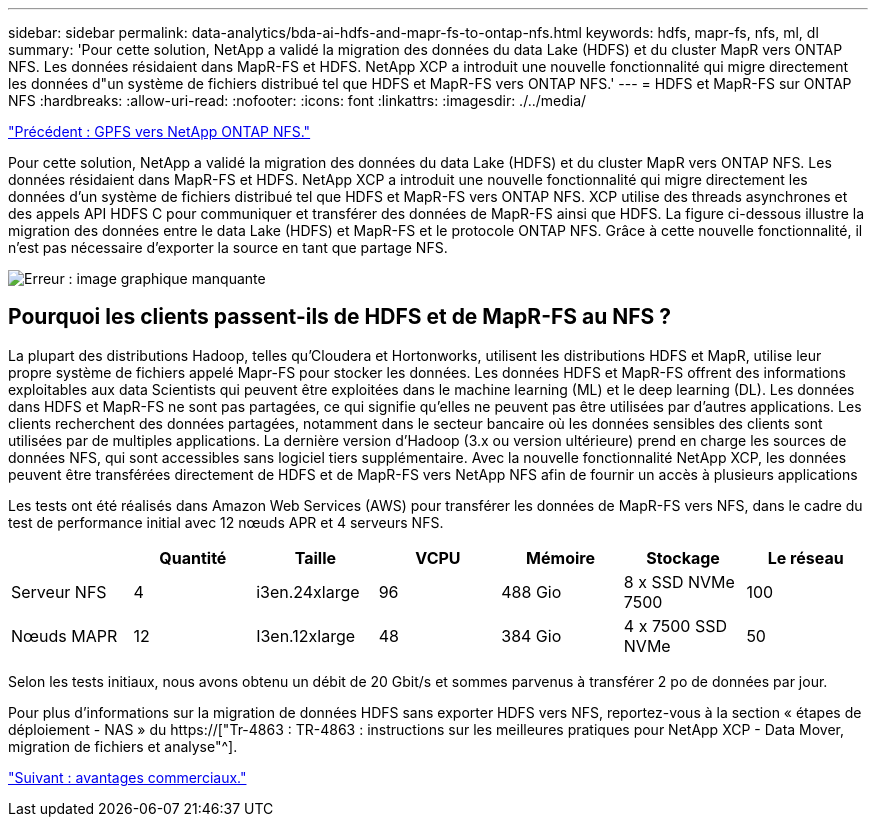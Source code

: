 ---
sidebar: sidebar 
permalink: data-analytics/bda-ai-hdfs-and-mapr-fs-to-ontap-nfs.html 
keywords: hdfs, mapr-fs, nfs, ml, dl 
summary: 'Pour cette solution, NetApp a validé la migration des données du data Lake (HDFS) et du cluster MapR vers ONTAP NFS. Les données résidaient dans MapR-FS et HDFS. NetApp XCP a introduit une nouvelle fonctionnalité qui migre directement les données d"un système de fichiers distribué tel que HDFS et MapR-FS vers ONTAP NFS.' 
---
= HDFS et MapR-FS sur ONTAP NFS
:hardbreaks:
:allow-uri-read: 
:nofooter: 
:icons: font
:linkattrs: 
:imagesdir: ./../media/


link:bda-ai-gpfs-to-netapp-ontap-nfs.html["Précédent : GPFS vers NetApp ONTAP NFS."]

[role="lead"]
Pour cette solution, NetApp a validé la migration des données du data Lake (HDFS) et du cluster MapR vers ONTAP NFS. Les données résidaient dans MapR-FS et HDFS. NetApp XCP a introduit une nouvelle fonctionnalité qui migre directement les données d'un système de fichiers distribué tel que HDFS et MapR-FS vers ONTAP NFS. XCP utilise des threads asynchrones et des appels API HDFS C pour communiquer et transférer des données de MapR-FS ainsi que HDFS. La figure ci-dessous illustre la migration des données entre le data Lake (HDFS) et MapR-FS et le protocole ONTAP NFS. Grâce à cette nouvelle fonctionnalité, il n'est pas nécessaire d'exporter la source en tant que partage NFS.

image:bda-ai-image6.png["Erreur : image graphique manquante"]



== Pourquoi les clients passent-ils de HDFS et de MapR-FS au NFS ?

La plupart des distributions Hadoop, telles qu'Cloudera et Hortonworks, utilisent les distributions HDFS et MapR, utilise leur propre système de fichiers appelé Mapr-FS pour stocker les données. Les données HDFS et MapR-FS offrent des informations exploitables aux data Scientists qui peuvent être exploitées dans le machine learning (ML) et le deep learning (DL). Les données dans HDFS et MapR-FS ne sont pas partagées, ce qui signifie qu'elles ne peuvent pas être utilisées par d'autres applications. Les clients recherchent des données partagées, notamment dans le secteur bancaire où les données sensibles des clients sont utilisées par de multiples applications. La dernière version d'Hadoop (3.x ou version ultérieure) prend en charge les sources de données NFS, qui sont accessibles sans logiciel tiers supplémentaire. Avec la nouvelle fonctionnalité NetApp XCP, les données peuvent être transférées directement de HDFS et de MapR-FS vers NetApp NFS afin de fournir un accès à plusieurs applications

Les tests ont été réalisés dans Amazon Web Services (AWS) pour transférer les données de MapR-FS vers NFS, dans le cadre du test de performance initial avec 12 nœuds APR et 4 serveurs NFS.

|===
|  | Quantité | Taille | VCPU | Mémoire | Stockage | Le réseau 


| Serveur NFS | 4 | i3en.24xlarge | 96 | 488 Gio | 8 x SSD NVMe 7500 | 100 


| Nœuds MAPR | 12 | I3en.12xlarge | 48 | 384 Gio | 4 x 7500 SSD NVMe | 50 
|===
Selon les tests initiaux, nous avons obtenu un débit de 20 Gbit/s et sommes parvenus à transférer 2 po de données par jour.

Pour plus d'informations sur la migration de données HDFS sans exporter HDFS vers NFS, reportez-vous à la section « étapes de déploiement - NAS » du https://["Tr-4863 : TR-4863 : instructions sur les meilleures pratiques pour NetApp XCP - Data Mover, migration de fichiers et analyse"^].

link:bda-ai-business-benefits.html["Suivant : avantages commerciaux."]
